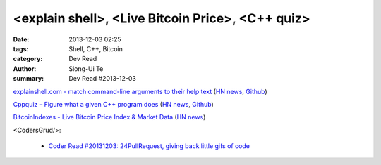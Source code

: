 <explain shell>, <Live Bitcoin Price>, <C++ quiz>
#################################################

:date: 2013-12-03 02:25
:tags: Shell, C++, Bitcoin
:category: Dev Read
:author: Siong-Ui Te
:summary: Dev Read #2013-12-03


`explainshell.com - match command-line arguments to their help text <http://explainshell.com/>`_
(`HN news <https://news.ycombinator.com/item?id=6834791>`__,
`Github <https://github.com/idank/explainshell>`__)

`Cppquiz – Figure what a given C++ program does <http://cppquiz.org/>`_
(`HN news <https://news.ycombinator.com/item?id=6835066>`__,
`Github <https://github.com/knatten/cppquiz>`__)

`BitcoinIndexes - Live Bitcoin Price Index & Market Data <http://live.bitcoinindex.es/>`_
(`HN news <https://news.ycombinator.com/item?id=6834710>`__)

<CodersGrud/>:

  - `Coder Read #20131203: 24PullRequest, giving back little gifs of code <http://www.codersgrid.com/2013/12/03/coder-read-20131203-24pullrequest-giving-back-little-gifs-of-code/>`_


